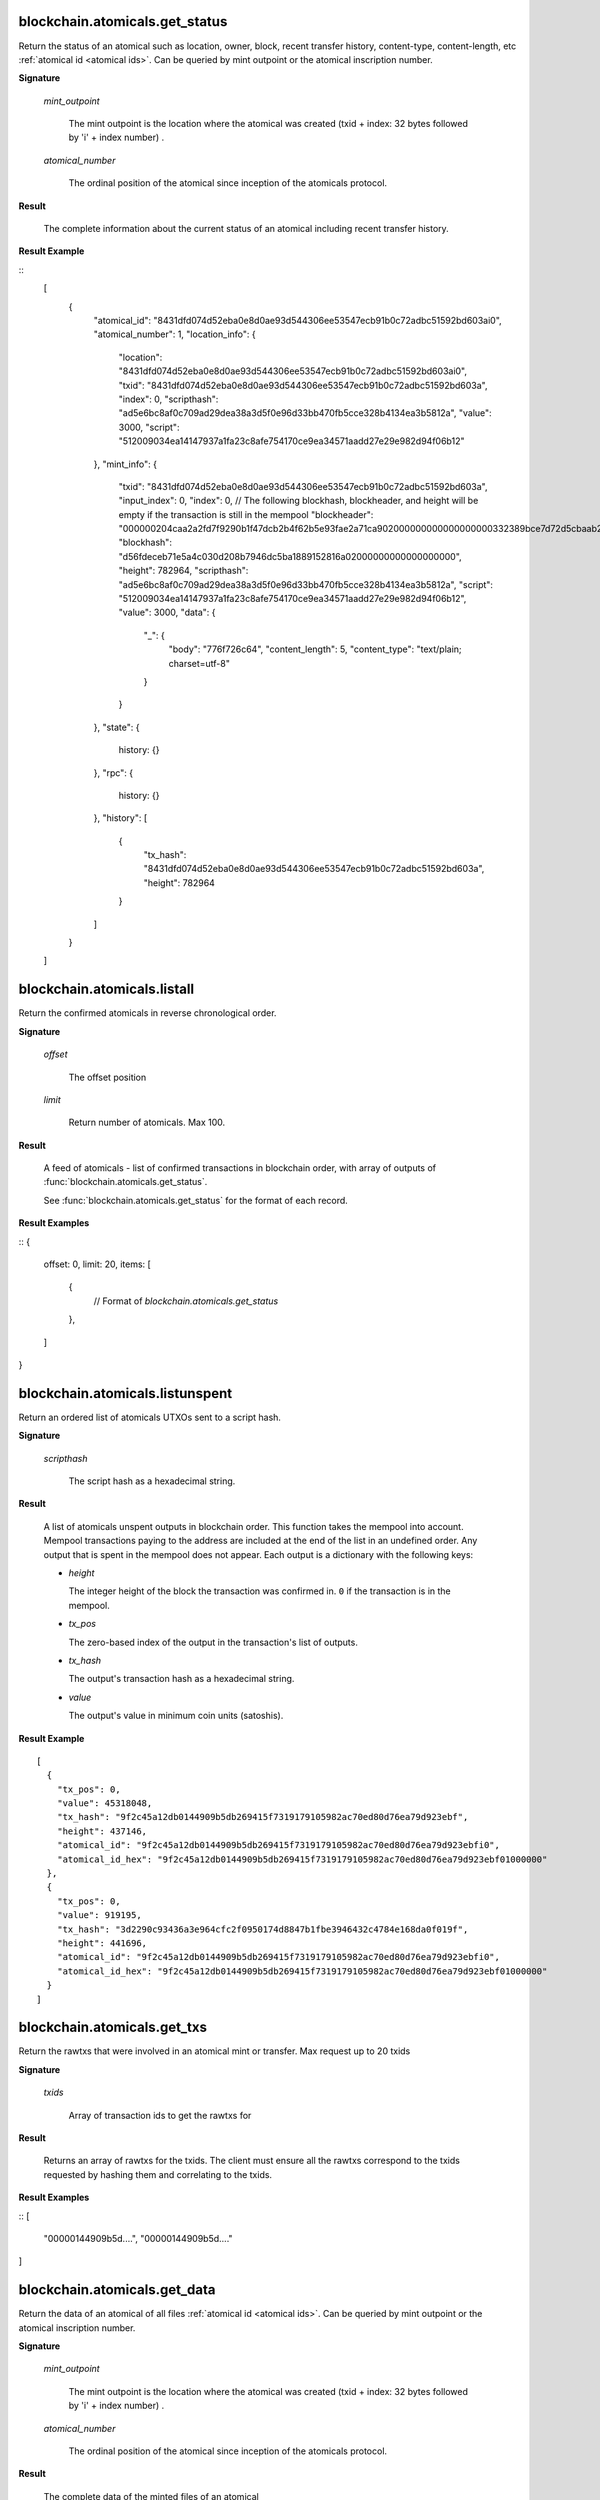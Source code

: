 
blockchain.atomicals.get_status
=================================

Return the status of an atomical such as location, owner, block, recent transfer history, content-type, content-length, etc :ref:`atomical id
<atomical ids>`. Can be queried by mint outpoint or the atomical inscription number.

**Signature**

  .. function:: blockchain.atomicals.get_status(mint_outpoint | atomical_number)
  .. versionadded:: 1.6

  *mint_outpoint*

    The mint outpoint is the location where the atomical was created (txid + index: 32 bytes followed by 'i' + index number) .

  *atomical_number*

    The ordinal position of the atomical since inception of the atomicals protocol.

**Result**

  The complete information about the current status of an atomical including recent transfer history.

**Result Example**

::
  [
    {
      "atomical_id": "8431dfd074d52eba0e8d0ae93d544306ee53547ecb91b0c72adbc51592bd603ai0",
      "atomical_number": 1,
      "location_info": {
        "location": "8431dfd074d52eba0e8d0ae93d544306ee53547ecb91b0c72adbc51592bd603ai0",
        "txid": "8431dfd074d52eba0e8d0ae93d544306ee53547ecb91b0c72adbc51592bd603a",
        "index": 0,
        "scripthash": "ad5e6bc8af0c709ad29dea38a3d5f0e96d33bb470fb5cce328b4134ea3b5812a",
        "value": 3000,
        "script": "512009034ea14147937a1fa23c8afe754170ce9ea34571aadd27e29e982d94f06b12"
      },
      "mint_info": {
        "txid": "8431dfd074d52eba0e8d0ae93d544306ee53547ecb91b0c72adbc51592bd603a",
        "input_index": 0,
        "index": 0,
        // The following blockhash, blockheader, and height will be empty if the transaction is still in the mempool
        "blockheader": "000000204caa2a2fd7f9290b1f47dcb2b4f62b5e93fae2a71ca902000000000000000000332389bce7d72d5cbaab250fee9af75ef01c7fb54a80b64aeb9af776a93962522ca823643e020617f696a170",
        "blockhash": "d56fdeceb71e5a4c030d208b7946dc5ba1889152816a02000000000000000000",
        "height": 782964,
        "scripthash": "ad5e6bc8af0c709ad29dea38a3d5f0e96d33bb470fb5cce328b4134ea3b5812a",
        "script": "512009034ea14147937a1fa23c8afe754170ce9ea34571aadd27e29e982d94f06b12",
        "value": 3000,
        "data": {
          "_": {
            "body": "776f726c64",
            "content_length": 5,
            "content_type": "text/plain; charset=utf-8"
          }
        }
      },
      "state": {
        history: {}
      },
      "rpc": {
        history: {}
      },
      "history": [
        {
          "tx_hash": "8431dfd074d52eba0e8d0ae93d544306ee53547ecb91b0c72adbc51592bd603a",
          "height": 782964
        }
      ]
    }
  ]

blockchain.atomicals.listall
=================================

Return the confirmed atomicals in reverse chronological order.

**Signature**

  .. function:: blockchain.atomicals.listall(offset, limit)
  .. versionadded:: 1.6

  *offset*

    The offset position 

  *limit*

    Return number of atomicals. Max 100.

**Result**

  A feed of atomicals - list of confirmed transactions in blockchain order, with array of 
  outputs of :func:`blockchain.atomicals.get_status`.  

  See :func:`blockchain.atomicals.get_status` for the format of each record.

**Result Examples**

::
{
  offset: 0,
  limit: 20,
  items: [
    {
      // Format of `blockchain.atomicals.get_status`
    },
  ]
}

blockchain.atomicals.listunspent
=================================

Return an ordered list of atomicals UTXOs sent to a script hash.

**Signature**

  .. function:: blockchain.atomicals.listunspent(scripthash)
  .. versionadded:: 1.6

  *scripthash*

    The script hash as a hexadecimal string.

**Result**

  A list of atomicals unspent outputs in blockchain order.  This function takes
  the mempool into account.  Mempool transactions paying to the
  address are included at the end of the list in an undefined order.
  Any output that is spent in the mempool does not appear.  Each
  output is a dictionary with the following keys:

  * *height*

    The integer height of the block the transaction was confirmed in.
    ``0`` if the transaction is in the mempool.

  * *tx_pos*

    The zero-based index of the output in the transaction's list of
    outputs.

  * *tx_hash*

    The output's transaction hash as a hexadecimal string.

  * *value*

    The output's value in minimum coin units (satoshis).

**Result Example**

::

  [
    {
      "tx_pos": 0,
      "value": 45318048,
      "tx_hash": "9f2c45a12db0144909b5db269415f7319179105982ac70ed80d76ea79d923ebf",
      "height": 437146,
      "atomical_id": "9f2c45a12db0144909b5db269415f7319179105982ac70ed80d76ea79d923ebfi0",
      "atomical_id_hex": "9f2c45a12db0144909b5db269415f7319179105982ac70ed80d76ea79d923ebf01000000"
    },
    {
      "tx_pos": 0,
      "value": 919195,
      "tx_hash": "3d2290c93436a3e964cfc2f0950174d8847b1fbe3946432c4784e168da0f019f",
      "height": 441696,
      "atomical_id": "9f2c45a12db0144909b5db269415f7319179105982ac70ed80d76ea79d923ebfi0",
      "atomical_id_hex": "9f2c45a12db0144909b5db269415f7319179105982ac70ed80d76ea79d923ebf01000000"
    }
  ]


blockchain.atomicals.get_txs
=================================

Return the rawtxs that were involved in an atomical mint or transfer. Max request up to 20 txids

**Signature**

  .. function:: blockchain.atomicals.get_txs(txids)
  .. versionadded:: 1.6

  *txids*

    Array of transaction ids to get the rawtxs for

**Result**

  Returns an array of rawtxs for the txids. The client must ensure all the rawtxs correspond to the txids requested by hashing them and correlating
  to the txids.

**Result Examples**

::
[
  "00000144909b5d....",
  "00000144909b5d...."
]


blockchain.atomicals.get_data
=================================

Return the data of an atomical of all files :ref:`atomical id
<atomical ids>`. Can be queried by mint outpoint or the atomical inscription number.

**Signature**

  .. function:: blockchain.atomicals.get_data(mint_outpoint | atomical_number)
  .. versionadded:: 1.6

  *mint_outpoint*

    The mint outpoint is the location where the atomical was created (txid + index: 32 bytes followed by 'i' + index number) .

  *atomical_number*

    The ordinal position of the atomical since inception of the atomicals protocol.

**Result**

  The complete data of the minted files of an atomical

**Result Example**

::  
  {
    "_": {
      "ct": "text/plain",
      "d": "bytes..."
    },
    "myimage": {
      "ct": "image/jpeg",
      "d": "bytes..."
    }
  }
